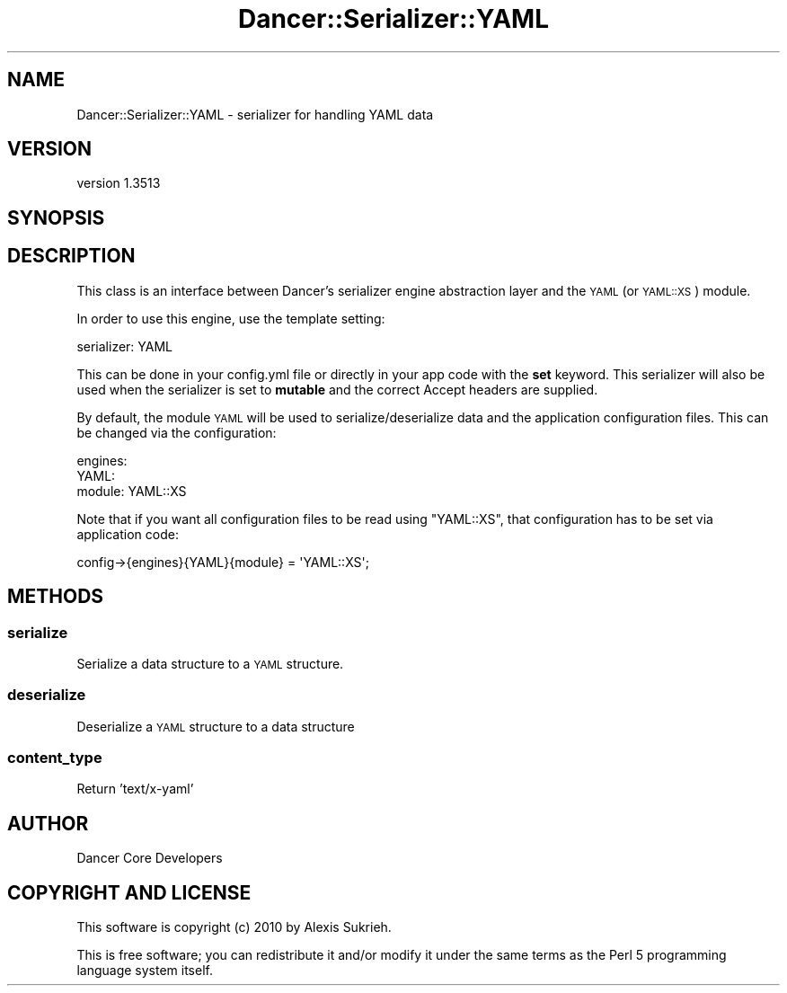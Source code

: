 .\" Automatically generated by Pod::Man 4.14 (Pod::Simple 3.40)
.\"
.\" Standard preamble:
.\" ========================================================================
.de Sp \" Vertical space (when we can't use .PP)
.if t .sp .5v
.if n .sp
..
.de Vb \" Begin verbatim text
.ft CW
.nf
.ne \\$1
..
.de Ve \" End verbatim text
.ft R
.fi
..
.\" Set up some character translations and predefined strings.  \*(-- will
.\" give an unbreakable dash, \*(PI will give pi, \*(L" will give a left
.\" double quote, and \*(R" will give a right double quote.  \*(C+ will
.\" give a nicer C++.  Capital omega is used to do unbreakable dashes and
.\" therefore won't be available.  \*(C` and \*(C' expand to `' in nroff,
.\" nothing in troff, for use with C<>.
.tr \(*W-
.ds C+ C\v'-.1v'\h'-1p'\s-2+\h'-1p'+\s0\v'.1v'\h'-1p'
.ie n \{\
.    ds -- \(*W-
.    ds PI pi
.    if (\n(.H=4u)&(1m=24u) .ds -- \(*W\h'-12u'\(*W\h'-12u'-\" diablo 10 pitch
.    if (\n(.H=4u)&(1m=20u) .ds -- \(*W\h'-12u'\(*W\h'-8u'-\"  diablo 12 pitch
.    ds L" ""
.    ds R" ""
.    ds C` ""
.    ds C' ""
'br\}
.el\{\
.    ds -- \|\(em\|
.    ds PI \(*p
.    ds L" ``
.    ds R" ''
.    ds C`
.    ds C'
'br\}
.\"
.\" Escape single quotes in literal strings from groff's Unicode transform.
.ie \n(.g .ds Aq \(aq
.el       .ds Aq '
.\"
.\" If the F register is >0, we'll generate index entries on stderr for
.\" titles (.TH), headers (.SH), subsections (.SS), items (.Ip), and index
.\" entries marked with X<> in POD.  Of course, you'll have to process the
.\" output yourself in some meaningful fashion.
.\"
.\" Avoid warning from groff about undefined register 'F'.
.de IX
..
.nr rF 0
.if \n(.g .if rF .nr rF 1
.if (\n(rF:(\n(.g==0)) \{\
.    if \nF \{\
.        de IX
.        tm Index:\\$1\t\\n%\t"\\$2"
..
.        if !\nF==2 \{\
.            nr % 0
.            nr F 2
.        \}
.    \}
.\}
.rr rF
.\" ========================================================================
.\"
.IX Title "Dancer::Serializer::YAML 3"
.TH Dancer::Serializer::YAML 3 "2020-01-29" "perl v5.32.0" "User Contributed Perl Documentation"
.\" For nroff, turn off justification.  Always turn off hyphenation; it makes
.\" way too many mistakes in technical documents.
.if n .ad l
.nh
.SH "NAME"
Dancer::Serializer::YAML \- serializer for handling YAML data
.SH "VERSION"
.IX Header "VERSION"
version 1.3513
.SH "SYNOPSIS"
.IX Header "SYNOPSIS"
.SH "DESCRIPTION"
.IX Header "DESCRIPTION"
This class is an interface between Dancer's serializer engine abstraction layer
and the \s-1YAML\s0 (or \s-1YAML::XS\s0) module.
.PP
In order to use this engine, use the template setting:
.PP
.Vb 1
\&    serializer: YAML
.Ve
.PP
This can be done in your config.yml file or directly in your app code with the
\&\fBset\fR keyword. This serializer will also be used when the serializer is set
to \fBmutable\fR and the correct Accept headers are supplied.
.PP
By default, the module \s-1YAML\s0 will be used to serialize/deserialize data and
the application configuration files. This can be changed via the
configuration:
.PP
.Vb 3
\&    engines:
\&        YAML:
\&            module: YAML::XS
.Ve
.PP
Note that if you want all configuration files to be read using \f(CW\*(C`YAML::XS\*(C'\fR, 
that configuration has to be set via application code:
.PP
.Vb 1
\&   config\->{engines}{YAML}{module} = \*(AqYAML::XS\*(Aq;
.Ve
.SH "METHODS"
.IX Header "METHODS"
.SS "serialize"
.IX Subsection "serialize"
Serialize a data structure to a \s-1YAML\s0 structure.
.SS "deserialize"
.IX Subsection "deserialize"
Deserialize a \s-1YAML\s0 structure to a data structure
.SS "content_type"
.IX Subsection "content_type"
Return 'text/x\-yaml'
.SH "AUTHOR"
.IX Header "AUTHOR"
Dancer Core Developers
.SH "COPYRIGHT AND LICENSE"
.IX Header "COPYRIGHT AND LICENSE"
This software is copyright (c) 2010 by Alexis Sukrieh.
.PP
This is free software; you can redistribute it and/or modify it under
the same terms as the Perl 5 programming language system itself.

